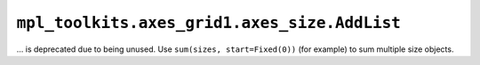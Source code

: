 ``mpl_toolkits.axes_grid1.axes_size.AddList``
~~~~~~~~~~~~~~~~~~~~~~~~~~~~~~~~~~~~~~~~~~~~~
... is deprecated due to being unused.  Use ``sum(sizes, start=Fixed(0))`` (for
example) to sum multiple size objects.
